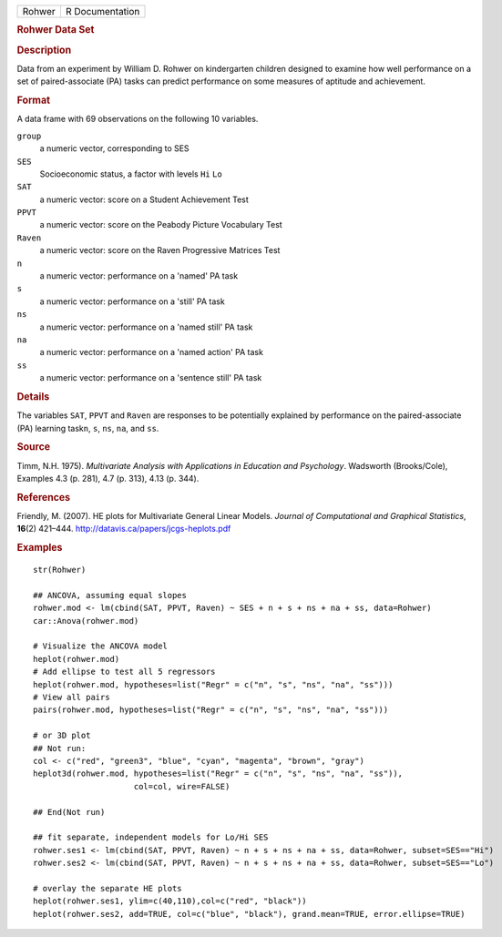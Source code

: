 .. container::

   .. container::

      ====== ===============
      Rohwer R Documentation
      ====== ===============

      .. rubric:: Rohwer Data Set
         :name: rohwer-data-set

      .. rubric:: Description
         :name: description

      Data from an experiment by William D. Rohwer on kindergarten
      children designed to examine how well performance on a set of
      paired-associate (PA) tasks can predict performance on some
      measures of aptitude and achievement.

      .. rubric:: Format
         :name: format

      A data frame with 69 observations on the following 10 variables.

      ``group``
         a numeric vector, corresponding to SES

      ``SES``
         Socioeconomic status, a factor with levels ``Hi`` ``Lo``

      ``SAT``
         a numeric vector: score on a Student Achievement Test

      ``PPVT``
         a numeric vector: score on the Peabody Picture Vocabulary Test

      ``Raven``
         a numeric vector: score on the Raven Progressive Matrices Test

      ``n``
         a numeric vector: performance on a 'named' PA task

      ``s``
         a numeric vector: performance on a 'still' PA task

      ``ns``
         a numeric vector: performance on a 'named still' PA task

      ``na``
         a numeric vector: performance on a 'named action' PA task

      ``ss``
         a numeric vector: performance on a 'sentence still' PA task

      .. rubric:: Details
         :name: details

      The variables ``SAT``, ``PPVT`` and ``Raven`` are responses to be
      potentially explained by performance on the paired-associate (PA)
      learning task\ ``n``, ``s``, ``ns``, ``na``, and ``ss``.

      .. rubric:: Source
         :name: source

      Timm, N.H. 1975). *Multivariate Analysis with Applications in
      Education and Psychology*. Wadsworth (Brooks/Cole), Examples 4.3
      (p. 281), 4.7 (p. 313), 4.13 (p. 344).

      .. rubric:: References
         :name: references

      Friendly, M. (2007). HE plots for Multivariate General Linear
      Models. *Journal of Computational and Graphical Statistics*,
      **16**\ (2) 421–444. http://datavis.ca/papers/jcgs-heplots.pdf

      .. rubric:: Examples
         :name: examples

      ::

         str(Rohwer)

         ## ANCOVA, assuming equal slopes
         rohwer.mod <- lm(cbind(SAT, PPVT, Raven) ~ SES + n + s + ns + na + ss, data=Rohwer)
         car::Anova(rohwer.mod)

         # Visualize the ANCOVA model
         heplot(rohwer.mod)
         # Add ellipse to test all 5 regressors
         heplot(rohwer.mod, hypotheses=list("Regr" = c("n", "s", "ns", "na", "ss")))
         # View all pairs
         pairs(rohwer.mod, hypotheses=list("Regr" = c("n", "s", "ns", "na", "ss")))

         # or 3D plot
         ## Not run: 
         col <- c("red", "green3", "blue", "cyan", "magenta", "brown", "gray")
         heplot3d(rohwer.mod, hypotheses=list("Regr" = c("n", "s", "ns", "na", "ss")), 
                              col=col, wire=FALSE)

         ## End(Not run)

         ## fit separate, independent models for Lo/Hi SES
         rohwer.ses1 <- lm(cbind(SAT, PPVT, Raven) ~ n + s + ns + na + ss, data=Rohwer, subset=SES=="Hi")
         rohwer.ses2 <- lm(cbind(SAT, PPVT, Raven) ~ n + s + ns + na + ss, data=Rohwer, subset=SES=="Lo")

         # overlay the separate HE plots
         heplot(rohwer.ses1, ylim=c(40,110),col=c("red", "black"))
         heplot(rohwer.ses2, add=TRUE, col=c("blue", "black"), grand.mean=TRUE, error.ellipse=TRUE)
